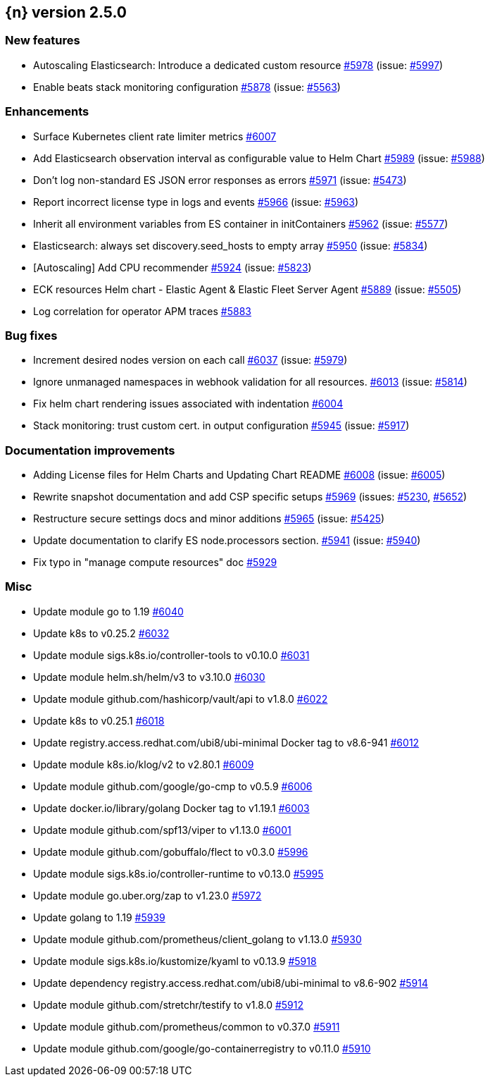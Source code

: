 :issue: https://github.com/elastic/cloud-on-k8s/issues/
:pull: https://github.com/elastic/cloud-on-k8s/pull/

[[release-notes-2.5.0]]
== {n} version 2.5.0



[[feature-2.5.0]]
[float]
=== New features

* Autoscaling Elasticsearch: Introduce a dedicated custom resource {pull}5978[#5978] (issue: {issue}5997[#5997])
* Enable beats stack monitoring configuration {pull}5878[#5878] (issue: {issue}5563[#5563])

[[enhancement-2.5.0]]
[float]
=== Enhancements

* Surface Kubernetes client rate limiter metrics {pull}6007[#6007]
* Add Elasticsearch observation interval as configurable value to Helm Chart {pull}5989[#5989] (issue: {issue}5988[#5988])
* Don't log non-standard ES JSON error responses as errors {pull}5971[#5971] (issue: {issue}5473[#5473])
* Report incorrect license type in logs and events {pull}5966[#5966] (issue: {issue}5963[#5963])
* Inherit all environment variables from ES container in initContainers {pull}5962[#5962] (issue: {issue}5577[#5577])
* Elasticsearch: always set discovery.seed_hosts to empty array {pull}5950[#5950] (issue: {issue}5834[#5834])
* [Autoscaling] Add CPU recommender {pull}5924[#5924] (issue: {issue}5823[#5823])
* ECK resources Helm chart - Elastic Agent & Elastic Fleet Server Agent {pull}5889[#5889] (issue: {issue}5505[#5505])
* Log correlation for operator APM traces {pull}5883[#5883]

[[bug-2.5.0]]
[float]
=== Bug fixes

* Increment desired nodes version on each call {pull}6037[#6037] (issue: {issue}5979[#5979])
* Ignore unmanaged namespaces in webhook validation for all resources. {pull}6013[#6013] (issue: {issue}5814[#5814])
* Fix helm chart rendering issues associated with indentation {pull}6004[#6004]
* Stack monitoring: trust custom cert. in output configuration {pull}5945[#5945] (issue: {issue}5917[#5917])

[[docs-2.5.0]]
[float]
=== Documentation improvements

* Adding License files for Helm Charts and Updating Chart README {pull}6008[#6008] (issue: {issue}6005[#6005])
* Rewrite snapshot documentation and add CSP specific setups {pull}5969[#5969] (issues: {issue}5230[#5230], {issue}5652[#5652])
* Restructure secure settings docs and minor additions {pull}5965[#5965] (issue: {issue}5425[#5425])
* Update documentation to clarify ES node.processors section. {pull}5941[#5941] (issue: {issue}5940[#5940])
* Fix typo in "manage compute resources" doc {pull}5929[#5929]

[[nogroup-2.5.0]]
[float]
=== Misc

* Update module go to 1.19 {pull}6040[#6040]
* Update k8s to v0.25.2 {pull}6032[#6032]
* Update module sigs.k8s.io/controller-tools to v0.10.0 {pull}6031[#6031]
* Update module helm.sh/helm/v3 to v3.10.0 {pull}6030[#6030]
* Update module github.com/hashicorp/vault/api to v1.8.0 {pull}6022[#6022]
* Update k8s to v0.25.1 {pull}6018[#6018]
* Update registry.access.redhat.com/ubi8/ubi-minimal Docker tag to v8.6-941 {pull}6012[#6012]
* Update module k8s.io/klog/v2 to v2.80.1 {pull}6009[#6009]
* Update module github.com/google/go-cmp to v0.5.9 {pull}6006[#6006]
* Update docker.io/library/golang Docker tag to v1.19.1 {pull}6003[#6003]
* Update module github.com/spf13/viper to v1.13.0 {pull}6001[#6001]
* Update module github.com/gobuffalo/flect to v0.3.0 {pull}5996[#5996]
* Update module sigs.k8s.io/controller-runtime to v0.13.0 {pull}5995[#5995]
* Update module go.uber.org/zap to v1.23.0 {pull}5972[#5972]
* Update golang to 1.19 {pull}5939[#5939]
* Update module github.com/prometheus/client_golang to v1.13.0 {pull}5930[#5930]
* Update module sigs.k8s.io/kustomize/kyaml to v0.13.9 {pull}5918[#5918]
* Update dependency registry.access.redhat.com/ubi8/ubi-minimal to v8.6-902 {pull}5914[#5914]
* Update module github.com/stretchr/testify to v1.8.0 {pull}5912[#5912]
* Update module github.com/prometheus/common to v0.37.0 {pull}5911[#5911]
* Update module github.com/google/go-containerregistry to v0.11.0 {pull}5910[#5910]

